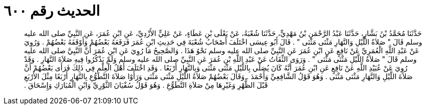 
= الحديث رقم ٦٠٠

[quote.hadith]
حَدَّثَنَا مُحَمَّدُ بْنُ بَشَّارٍ، حَدَّثَنَا عَبْدُ الرَّحْمَنِ بْنُ مَهْدِيٍّ، حَدَّثَنَا شُعْبَةُ، عَنْ يَعْلَى بْنِ عَطَاءٍ، عَنْ عَلِيٍّ الأَزْدِيِّ، عَنِ ابْنِ عُمَرَ، عَنِ النَّبِيِّ صلى الله عليه وسلم قَالَ ‏"‏ صَلاَةُ اللَّيْلِ وَالنَّهَارِ مَثْنَى مَثْنَى ‏"‏ ‏.‏ قَالَ أَبُو عِيسَى اخْتَلَفَ أَصْحَابُ شُعْبَةَ فِي حَدِيثِ ابْنِ عُمَرَ فَرَفَعَهُ بَعْضُهُمْ وَأَوْقَفَهُ بَعْضُهُمْ ‏.‏ وَرُوِيَ عَنْ عَبْدِ اللَّهِ الْعُمَرِيِّ عَنْ نَافِعٍ عَنِ ابْنِ عُمَرَ عَنِ النَّبِيِّ صلى الله عليه وسلم نَحْوُ هَذَا ‏.‏ وَالصَّحِيحُ مَا رُوِيَ عَنِ ابْنِ عُمَرَ أَنَّ النَّبِيَّ صلى الله عليه وسلم قَالَ ‏"‏ صَلاَةُ اللَّيْلِ مَثْنَى مَثْنَى ‏"‏ ‏.‏ وَرَوَى الثِّقَاتُ عَنْ عَبْدِ اللَّهِ بْنِ عُمَرَ عَنِ النَّبِيِّ صلى الله عليه وسلم وَلَمْ يَذْكُرُوا فِيهِ صَلاَةَ النَّهَارِ ‏.‏ وَقَدْ رُوِيَ عَنْ عُبَيْدِ اللَّهِ عَنْ نَافِعٍ عَنِ ابْنِ عُمَرَ أَنَّهُ كَانَ يُصَلِّي بِاللَّيْلِ مَثْنَى مَثْنَى وَبِالنَّهَارِ أَرْبَعًا ‏.‏ وَقَدِ اخْتَلَفَ أَهْلُ الْعِلْمِ فِي ذَلِكَ فَرَأَى بَعْضُهُمْ أَنَّ صَلاَةَ اللَّيْلِ وَالنَّهَارِ مَثْنَى مَثْنَى ‏.‏ وَهُوَ قَوْلُ الشَّافِعِيِّ وَأَحْمَدَ ‏.‏ وَقَالَ بَعْضُهُمْ صَلاَةُ اللَّيْلِ مَثْنَى مَثْنَى وَرَأَوْا صَلاَةَ التَّطَوُّعِ بِالنَّهَارِ أَرْبَعًا مِثْلَ الأَرْبَعِ قَبْلَ الظُّهْرِ وَغَيْرِهَا مِنْ صَلاَةِ التَّطَوُّعِ ‏.‏ وَهُوَ قَوْلُ سُفْيَانَ الثَّوْرِيِّ وَابْنِ الْمُبَارَكِ وَإِسْحَاقَ ‏.‏